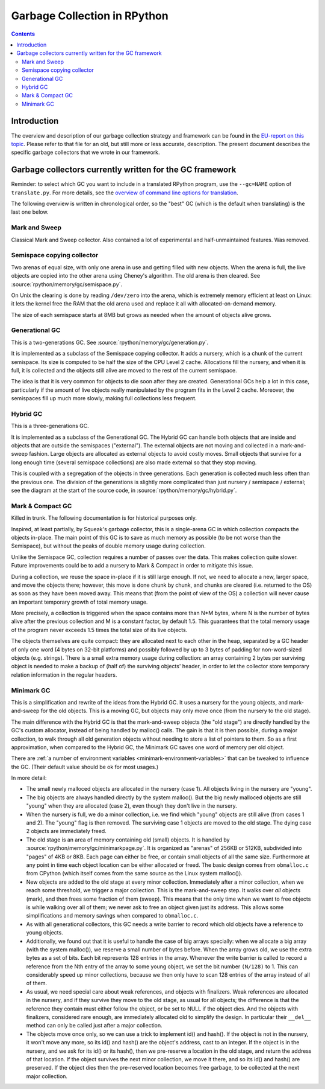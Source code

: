 .. TODO cleanup after merge of gc-del


=============================
Garbage Collection in RPython
=============================

.. contents::


Introduction
============

The overview and description of our garbage collection strategy and
framework can be found in the `EU-report on this topic`_.  Please refer
to that file for an old, but still more or less accurate, description.
The present document describes the specific garbage collectors that we
wrote in our framework.

.. _EU-report on this topic: https://bitbucket.org/pypy/extradoc/src/extradoc/eu-report/D07.1_Massive_Parallelism_and_Translation_Aspects-2007-02-28.pdf


Garbage collectors currently written for the GC framework
=========================================================

Reminder: to select which GC you want to include in a translated
RPython program, use the ``--gc=NAME`` option of ``translate.py``.
For more details, see the `overview of command line options for
translation`_.

The following overview is written in chronological order, so the "best"
GC (which is the default when translating) is the last one below.

.. _overview of command line options for translation: config/commandline.html#translation

Mark and Sweep
--------------

Classical Mark and Sweep collector.  Also contained a lot of experimental
and half-unmaintained features.  Was removed.

Semispace copying collector
---------------------------

Two arenas of equal size, with only one arena in use and getting filled
with new objects.  When the arena is full, the live objects are copied
into the other arena using Cheney's algorithm.  The old arena is then
cleared.  See :source:`rpython/memory/gc/semispace.py`.

On Unix the clearing is done by reading ``/dev/zero`` into the arena,
which is extremely memory efficient at least on Linux: it lets the
kernel free the RAM that the old arena used and replace it all with
allocated-on-demand memory.

The size of each semispace starts at 8MB but grows as needed when the
amount of objects alive grows.

Generational GC
---------------

This is a two-generations GC.  See :source:`rpython/memory/gc/generation.py`.

It is implemented as a subclass of the Semispace copying collector.  It
adds a nursery, which is a chunk of the current semispace.  Its size is
computed to be half the size of the CPU Level 2 cache.  Allocations fill
the nursery, and when it is full, it is collected and the objects still
alive are moved to the rest of the current semispace.

The idea is that it is very common for objects to die soon after they
are created.  Generational GCs help a lot in this case, particularly if
the amount of live objects really manipulated by the program fits in the
Level 2 cache.  Moreover, the semispaces fill up much more slowly,
making full collections less frequent.

Hybrid GC
---------

This is a three-generations GC.

It is implemented as a subclass of the Generational GC.  The Hybrid GC
can handle both objects that are inside and objects that are outside the
semispaces ("external").  The external objects are not moving and
collected in a mark-and-sweep fashion.  Large objects are allocated as
external objects to avoid costly moves.  Small objects that survive for
a long enough time (several semispace collections) are also made
external so that they stop moving.

This is coupled with a segregation of the objects in three generations.
Each generation is collected much less often than the previous one.  The
division of the generations is slightly more complicated than just
nursery / semispace / external; see the diagram at the start of the
source code, in :source:`rpython/memory/gc/hybrid.py`.

Mark & Compact GC
-----------------

Killed in trunk.  The following documentation is for historical purposes
only.

Inspired, at least partially, by Squeak's garbage collector, this is a
single-arena GC in which collection compacts the objects in-place.  The
main point of this GC is to save as much memory as possible (to be not
worse than the Semispace), but without the peaks of double memory usage
during collection.

Unlike the Semispace GC, collection requires a number of passes over the
data.  This makes collection quite slower.  Future improvements could be
to add a nursery to Mark & Compact in order to mitigate this issue.

During a collection, we reuse the space in-place if it is still large
enough.  If not, we need to allocate a new, larger space, and move the
objects there; however, this move is done chunk by chunk, and chunks are
cleared (i.e. returned to the OS) as soon as they have been moved away.
This means that (from the point of view of the OS) a collection will
never cause an important temporary growth of total memory usage.

More precisely, a collection is triggered when the space contains more
than N*M bytes, where N is the number of bytes alive after the previous
collection and M is a constant factor, by default 1.5.  This guarantees
that the total memory usage of the program never exceeds 1.5 times the
total size of its live objects.

The objects themselves are quite compact: they are allocated next to
each other in the heap, separated by a GC header of only one word (4
bytes on 32-bit platforms) and possibly followed by up to 3 bytes of
padding for non-word-sized objects (e.g. strings).  There is a small
extra memory usage during collection: an array containing 2 bytes per
surviving object is needed to make a backup of (half of) the surviving
objects' header, in order to let the collector store temporary relation
information in the regular headers.

Minimark GC
-----------

This is a simplification and rewrite of the ideas from the Hybrid GC.
It uses a nursery for the young objects, and mark-and-sweep for the old
objects.  This is a moving GC, but objects may only move once (from
the nursery to the old stage).

The main difference with the Hybrid GC is that the mark-and-sweep
objects (the "old stage") are directly handled by the GC's custom
allocator, instead of being handled by malloc() calls.  The gain is that
it is then possible, during a major collection, to walk through all old
generation objects without needing to store a list of pointers to them.
So as a first approximation, when compared to the Hybrid GC, the
Minimark GC saves one word of memory per old object.

There are :ref:`a number of environment variables
<minimark-environment-variables>` that can be tweaked to influence the
GC.  (Their default value should be ok for most usages.)

In more detail:

- The small newly malloced objects are allocated in the nursery (case 1).
  All objects living in the nursery are "young".

- The big objects are always handled directly by the system malloc().
  But the big newly malloced objects are still "young" when they are
  allocated (case 2), even though they don't live in the nursery.

- When the nursery is full, we do a minor collection, i.e. we find
  which "young" objects are still alive (from cases 1 and 2).  The
  "young" flag is then removed.  The surviving case 1 objects are moved
  to the old stage. The dying case 2 objects are immediately freed.

- The old stage is an area of memory containing old (small) objects.  It
  is handled by :source:`rpython/memory/gc/minimarkpage.py`.  It is organized
  as "arenas" of 256KB or 512KB, subdivided into "pages" of 4KB or 8KB.
  Each page can either be free, or contain small objects of all the same
  size.  Furthermore at any point in time each object location can be
  either allocated or freed.  The basic design comes from ``obmalloc.c``
  from CPython (which itself comes from the same source as the Linux
  system malloc()).

- New objects are added to the old stage at every minor collection.
  Immediately after a minor collection, when we reach some threshold, we
  trigger a major collection.  This is the mark-and-sweep step.  It walks
  over *all* objects (mark), and then frees some fraction of them (sweep).
  This means that the only time when we want to free objects is while
  walking over all of them; we never ask to free an object given just its
  address.  This allows some simplifications and memory savings when
  compared to ``obmalloc.c``.

- As with all generational collectors, this GC needs a write barrier to
  record which old objects have a reference to young objects.

- Additionally, we found out that it is useful to handle the case of
  big arrays specially: when we allocate a big array (with the system
  malloc()), we reserve a small number of bytes before.  When the array
  grows old, we use the extra bytes as a set of bits.  Each bit
  represents 128 entries in the array.  Whenever the write barrier is
  called to record a reference from the Nth entry of the array to some
  young object, we set the bit number ``(N/128)`` to 1.  This can
  considerably speed up minor collections, because we then only have to
  scan 128 entries of the array instead of all of them.

- As usual, we need special care about weak references, and objects with
  finalizers.  Weak references are allocated in the nursery, and if they
  survive they move to the old stage, as usual for all objects; the
  difference is that the reference they contain must either follow the
  object, or be set to NULL if the object dies.  And the objects with
  finalizers, considered rare enough, are immediately allocated old to
  simplify the design.  In particular their ``__del__`` method can only
  be called just after a major collection.

- The objects move once only, so we can use a trick to implement id()
  and hash().  If the object is not in the nursery, it won't move any
  more, so its id() and hash() are the object's address, cast to an
  integer.  If the object is in the nursery, and we ask for its id()
  or its hash(), then we pre-reserve a location in the old stage, and
  return the address of that location.  If the object survives the
  next minor collection, we move it there, and so its id() and hash()
  are preserved.  If the object dies then the pre-reserved location
  becomes free garbage, to be collected at the next major collection.
